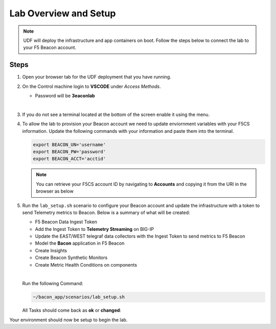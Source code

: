 Lab Overview and Setup
======================

.. NOTE:: UDF will deploy the infrastructure and app containers on boot. Follow the steps below to connect the lab to your F5 Beacon account.

Steps
-----

#. Open your browser tab for the UDF deployment that you have running.

#. On the Control machine login to **VSCODE** under `Access Methods`.

   * Password will be **3eaconlab**

   |

   |control_vscode|

#. If you do not see a terminal located at the bottom of the screen enable it using the menu.

   |enable_term|


   |terminal|

#. To allow the lab to provision your Beacon account we need to update enviornment variables with your F5CS information. Update the following commands with your information and paste them into the terminal.

   .. code:: shell
   
      export BEACON_UN='username'
      export BEACON_PW='password'
      export BEACON_ACCT='acctid'

   .. NOTE:: You can retrieve your F5CS account ID by navigating to **Accounts** and copying it from the URI in the browser as below
      |acctid|

#. Run the ``lab_setup.sh`` scenario to configure your Beacon account and update the infrastructure with a token to send Telemetry metrics to Beacon. Below is a summary of what will be created:

   * F5 Beacon Data Ingest Token
   * Add the Ingest Token to **Telemetry Streaming** on BIG-IP
   * Update the EAST/WEST telegraf data collectors with the Ingest Token to send metrics to F5 Beacon
   * Model the **Bacon** application in F5 Beacon
   * Create Insights
   * Create Beacon Synthetic Monitors
   * Create Metric Health Conditions on components

   |

   Run the following Command:

   .. code:: shell

      ~/bacon_app/scenarios/lab_setup.sh


   All Tasks should come back as **ok** or **changed**:

   |beacon_conf_run|

Your environment should now be setup to begin the lab.


.. |control_vscode| image:: images/lab_setup/control_vscode.png
.. |enable_term| image:: images/lab_setup/enable_term.png
.. |terminal| image:: images/lab_setup/terminal.png
.. |vars_tree| image:: images/lab_setup/vars_tree.png
.. |east_url| image:: images/lab_setup/east_url.png
.. |west_url| image:: images/lab_setup/west_url.png
.. |vars_update| image:: images/lab_setup/vars_update.png
.. |beacon_conf_run| image:: images/lab_setup/beacon_conf_run.png
.. |acctid| image:: images/lab_setup/acctid.png